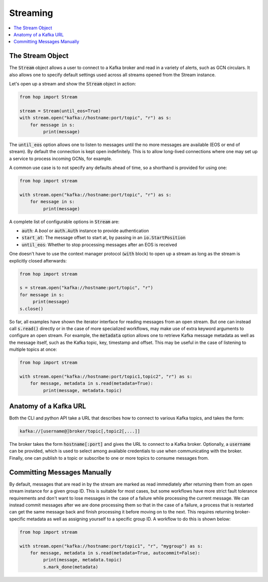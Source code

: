 ================
Streaming
================

.. contents::
   :local:

The Stream Object
-----------------

The :code:`Stream` object allows a user to connect to a Kafka broker and read
in a variety of alerts, such as GCN circulars. It also allows one to
specify default settings used across all streams opened from the Stream
instance.

Let's open up a stream and show the :code:`Stream` object in action:

.. code:: python

    from hop import Stream

    stream = Stream(until_eos=True)
    with stream.open("kafka://hostname:port/topic", "r") as s:
        for message in s:
             print(message)

The :code:`until_eos` option allows one to listen to messages until
the no more messages are available (EOS or end of stream). By default
the connection is kept open indefinitely.
This is to allow long-lived connections where one may set up a service
to process incoming GCNs, for example.

A common use case is to not specify any defaults ahead of time,
so a shorthand is provided for using one:

.. code:: python

    from hop import stream

    with stream.open("kafka://hostname:port/topic", "r") as s:
        for message in s:
             print(message)

A complete list of configurable options in :code:`Stream` are:

* :code:`auth`: A `bool` or :code:`auth.Auth` instance to provide authentication
* :code:`start_at`: The message offset to start at, by passing in an :code:`io.StartPosition`
* :code:`until_eos`: Whether to stop processing messages after an EOS is received

One doesn't have to use the context manager protocol (:code:`with` block)
to open up a stream as long as the stream is explicitly closed afterwards:

.. code:: python

    from hop import stream

    s = stream.open("kafka://hostname:port/topic", "r")
    for message in s:
         print(message)
    s.close()

So far, all examples have shown the iterator interface for reading messages from an open
stream. But one can instead call :code:`s.read()` directly or in the case of more specialized
workflows, may make use of extra keyword arguments to configure an open stream. For example,
the :code:`metadata` option allows one to retrieve Kafka message metadata as well
as the message itself, such as the Kafka topic, key, timestamp and offset. This may
be useful in the case of listening to multiple topics at once:

.. code:: python

    from hop import stream

    with stream.open("kafka://hostname:port/topic1,topic2", "r") as s:
        for message, metadata in s.read(metadata=True):
             print(message, metadata.topic)

Anatomy of a Kafka URL
-----------------------

Both the CLI and python API take a URL that describes how to connect to various
Kafka topics, and takes the form:

.. code:: bash

   kafka://[username@]broker/topic[,topic2[,...]]

The broker takes the form :code:`hostname[:port]` and gives the URL to connect to a
Kafka broker. Optionally, a :code:`username` can be provided, which is used to select 
among available credentials to use when communicating with the broker. 
Finally, one can publish to a topic or subscribe to one or more topics to consume messages
from.

Committing Messages Manually
------------------------------

By default, messages that are read in by the stream are marked as read immediately after
returning them from an open stream instance for a given group ID. This is suitable for most cases,
but some workflows have more strict fault tolerance requirements and don't want to lose
messages in the case of a failure while processing the current message. We can instead commit
messages after we are done processing them so that in the case of a failure, a process that is
restarted can get the same message back and finish processing it before moving on to the next.
This requires returning broker-specific metadata as well as assigning yourself to a specific group ID.
A workflow to do this is shown below:

.. code:: python

    from hop import stream

    with stream.open("kafka://hostname:port/topic1", "r", "mygroup") as s:
        for message, metadata in s.read(metadata=True, autocommit=False):
             print(message, metadata.topic)
             s.mark_done(metadata)
